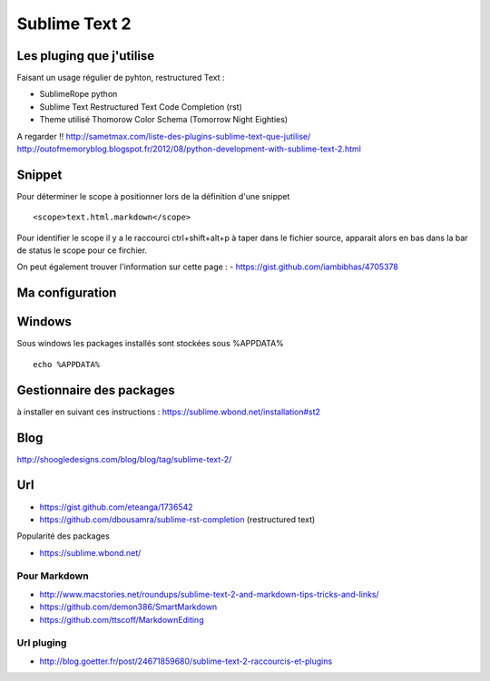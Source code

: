 Sublime Text 2
**************

Les pluging que j'utilise
=========================

Faisant un usage régulier de pyhton, restructured Text :

- SublimeRope python
- Sublime Text Restructured Text Code Completion (rst)
- Theme utilisé Thomorow Color Schema (Tomorrow Night Eighties)

A regarder !! http://sametmax.com/liste-des-plugins-sublime-text-que-jutilise/
http://outofmemoryblog.blogspot.fr/2012/08/python-development-with-sublime-text-2.html

Snippet
=======

Pour déterminer le scope à positionner lors de la définition d'une snippet ::

   <scope>text.html.markdown</scope>

Pour identifier le scope il y a le raccourci ctrl+shift+alt+p à taper dans le
fichier source, apparait alors en bas dans la bar de status le scope pour ce
firchier.

On peut également trouver l'information sur cette page :
- https://gist.github.com/iambibhas/4705378


Ma configuration
================


Windows
=======

Sous windows les packages installés sont stockées sous %APPDATA% ::

  echo %APPDATA%


Gestionnaire des packages
=========================

à installer en suivant ces instructions : https://sublime.wbond.net/installation#st2

Blog
====
http://shoogledesigns.com/blog/blog/tag/sublime-text-2/

Url
===

- https://gist.github.com/eteanga/1736542
- https://github.com/dbousamra/sublime-rst-completion  (restructured text)

Popularité des packages

- https://sublime.wbond.net/

Pour Markdown
-------------

- http://www.macstories.net/roundups/sublime-text-2-and-markdown-tips-tricks-and-links/
- https://github.com/demon386/SmartMarkdown
- https://github.com/ttscoff/MarkdownEditing

Url pluging
-----------

- http://blog.goetter.fr/post/24671859680/sublime-text-2-raccourcis-et-plugins